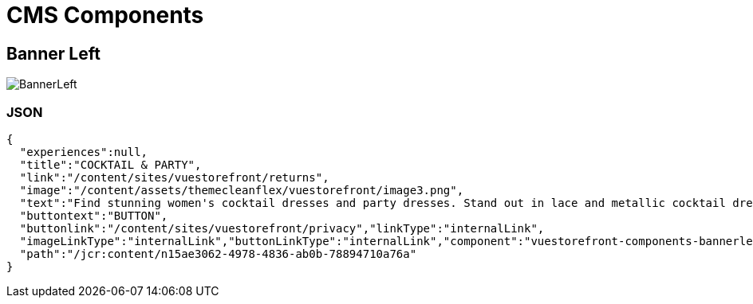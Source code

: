 = CMS Components

:toc:

== Banner Left

image::BannerLeft.png[BannerLeft]

=== JSON
[source,JSON]
----
{
  "experiences":null,
  "title":"COCKTAIL & PARTY",
  "link":"/content/sites/vuestorefront/returns",
  "image":"/content/assets/themecleanflex/vuestorefront/image3.png",
  "text":"Find stunning women's cocktail dresses and party dresses. Stand out in lace and metallic cocktail dresses and party dresses from all your favorite brands.","showbutton":"true",
  "buttontext":"BUTTON",
  "buttonlink":"/content/sites/vuestorefront/privacy","linkType":"internalLink",
  "imageLinkType":"internalLink","buttonLinkType":"internalLink","component":"vuestorefront-components-bannerleft",
  "path":"/jcr:content/n15ae3062-4978-4836-ab0b-78894710a76a"
}
----
